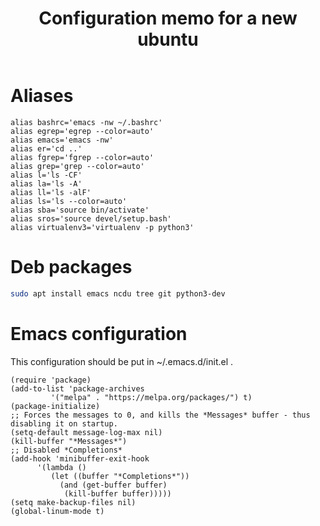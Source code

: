 #+TITLE: Configuration memo for a new ubuntu

* Aliases
#+BEGIN_SRC 
alias bashrc='emacs -nw ~/.bashrc'
alias egrep='egrep --color=auto'
alias emacs='emacs -nw'
alias er='cd ..'
alias fgrep='fgrep --color=auto'
alias grep='grep --color=auto'
alias l='ls -CF'
alias la='ls -A'
alias ll='ls -alF'
alias ls='ls --color=auto'
alias sba='source bin/activate'
alias sros='source devel/setup.bash'
alias virtualenv3='virtualenv -p python3'
#+END_SRC

* Deb packages
#+BEGIN_SRC bash
sudo apt install emacs ncdu tree git python3-dev
#+END_SRC 
* Emacs configuration
This configuration should be put in ~/.emacs.d/init.el .
#+BEGIN_SRC 
(require 'package)
(add-to-list 'package-archives
	     '("melpa" . "https://melpa.org/packages/") t)
(package-initialize)
;; Forces the messages to 0, and kills the *Messages* buffer - thus disabling it on startup.
(setq-default message-log-max nil)
(kill-buffer "*Messages*")
;; Disabled *Completions*
(add-hook 'minibuffer-exit-hook
	  '(lambda ()
	     (let ((buffer "*Completions*"))
	       (and (get-buffer buffer)
		    (kill-buffer buffer)))))
(setq make-backup-files nil)
(global-linum-mode t)
#+END_SRC
